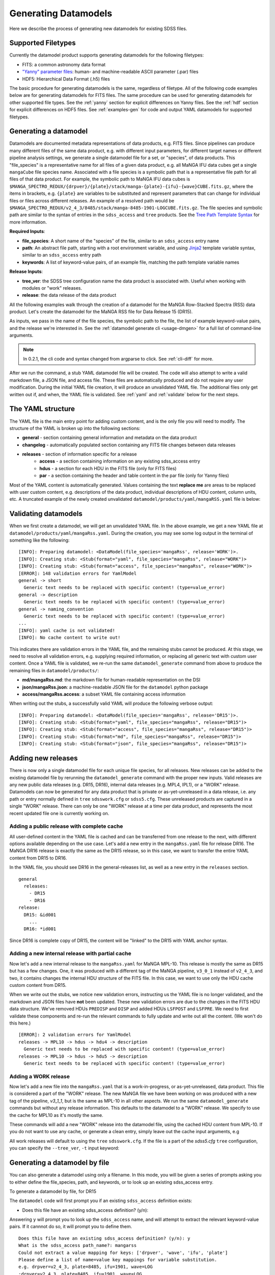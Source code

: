 
.. _generate:

Generating Datamodels
=====================

Here we describe the process of generating new datamodels for existing SDSS files.

Supported Filetypes
-------------------

Currently the datamodel product supports generating datamodels for the following filetypes:

- FITS: a common astronomy data format
- `"Yanny" parameter files <https://www.sdss.org/dr17/software/par/>`_: human- and machine-readable ASCII parameter (.par) files
- HDF5: Hierarchical Data Format (.h5) files

The basic procedure for generating datamodels is the same, regardless of filetype.  All of the following code
examples below are for generating datamodels for FITS files.  The same procedure can be used for generating
datamodels for other supported file types.  See the :ref:`yanny` section for explicit differences on
Yanny files. See the :ref:`hdf` section for explicit differences on HDF5 files. See :ref:`examples-gen`
for code and output YAML datamodels for supported filetypes.

Generating a datamodel
----------------------

Datamodels are documented metadata representations of data products, e.g. FITS files.  Since pipelines
can produce many different files of the same data product, e.g. with different input parameters, for
different target names or different pipeline analysis settings, we generate a single datamodel file
for a set, or "species", of data products.  This "file_species" is a representative name for all
files of a given data product, e.g. all MaNGA IFU data cubes get a single ``mangaCube`` file
species name.  Associated with a file species is a symbolic path that is a representative file path
for all files of that data product.  For example, the symbolic path to MaNGA IFU data cubes is
``$MANGA_SPECTRO_REDUX/{drpver}/{plate}/stack/manga-{plate}-{ifu}-{wave}CUBE.fits.gz``, where the items
in brackets, e.g. ``{plate}`` are variables to be substituted and represent parameters that can change for
individual files or files across different releases.  An example of a resolved path would be
``$MANGA_SPECTRO_REDUX/v2_4_3/8485/stack/manga-8485-1901-LOGCUBE.fits.gz``.  The file species and
symbolic path are similar to the syntax of entries in the ``sdss_access`` and ``tree`` products.
See the `Tree Path Template Syntax <https://sdss-tree.readthedocs.io/en/latest/paths.html#define-a-new-path-template>`_
for more information.

**Required Inputs**:

- **file_species**: A short name of the "species" of the file, similar to an ``sdss_access`` entry name
- **path**: An abstract file path, starting with a root environment variable, and using `Jinja2 <https://jinja.palletsprojects.com/en/3.0.x/>`_ template variable syntax, similar to an ``sdss_access`` entry path
- **keywords**: A list of keyword-value pairs, of an example file, matching the path template variable names

**Release Inputs**:

- **tree_ver**: the SDSS tree configuration name the data product is associated with.  Useful when working with modules or "work" releases.
- **release**: the data release of the data product

All the following examples walk through the creation of a datamodel for the
MaNGA Row-Stacked Spectra (RSS) data product.  Let's create the datamodel for
the MaNGA RSS file for Data Release 15 (DR15).

.. tab:: CLI

    Generate a datamodel using the command-line:

    .. code-block:: console

        $ datamodel generate -f mangaRss \
        -p MANGA_SPECTRO_REDUX/{drpver}/{plate}/stack/manga-{plate}-{ifu}-{wave}RSS.fits.gz \
        -k plate=8485 -k ifu=1901 -k drpver=v2_4_3 -k wave=LOG -r DR15

.. tab:: Python

    or from within Python

    .. code-block:: python

        from datamodel.generate import DataModel

        # define the inputs
        file_species = "mangaRss"
        path = "MANGA_SPECTRO_REDUX/{drpver}/{plate}/stack/manga-{plate}-{ifu}-{wave}RSS.fits.gz"
        keys = ['plate=8485', 'ifu=1901', 'drpver=v2_4_3', 'wave=LOG']

        # generate a datamodel for Data Release 15 (DR15)
        dm = DataModel(file_spec=file_species, path=path, keywords=keys, release='DR15')

        # write out the stub files
        dm.write_stubs()

As inputs, we pass in the name of the file species, the symbolic path to the file, the list of
example keyword-value pairs, and the release we're interested in.  See the
:ref:`datamodel generate cli <usage-dmgen>` for a full list of command-line arguments.

.. note::
  In 0.2.1, the cli code and syntax changed from argparse to click.  See :ref:`cli-diff` for more.

After we run the command, a stub YAML datamodel file will be created.  The code will also attempt to write
a valid markdown file, a JSON file, and access file.  These files are automatically produced and do not require
any user modification.  During the initial YAML file creation, it will produce an unvalidated
YAML file.  The additional files only get written out if, and when, the YAML file is validated.
See :ref:`yaml` and :ref:`validate` below for the next steps.

.. _yaml:

The YAML structure
------------------

The YAML file is the main entry point for adding custom content, and is the only file you will need to
modify.  The structure of the YAML is broken up into the following sections:

- **general** - section containing general information and metadata on the data product
- **changelog** - automatically populated section containing any FITS file changes between data releases
- **releases** - section of information specific for a release
    - **access** - a section containing information on any existing sdss_access entry
    - **hdus** - a section for each HDU in the FITS file (only for FITS files)
    - **par** - a section containing the header and table content in the par file (only for Yanny files)

Most of the YAML content is automatically generated.  Values containing the text **replace me** are
areas to be replaced with user custom content, e.g. descriptions of the data product, individual
descriptions of HDU content, column units, etc.  A truncated example of the newly created
unvalidated ``datamodel/products/yaml/mangaRSS.yaml`` file is below:

.. tab:: FITS Yaml

    Example yaml datamodel for the MaNGA RSS FITS file, shortened for brevity

    .. code-block:: yaml

        general:
          name: mangaRss
          short: replace me - with a short one sentence summary of file
          description: replace me - with a longer description of the data product
          datatype: FITS
          filesize: 14 MB
          releases:
            - DR15
          environments:
            - MANGA_SPECTRO_REDUX
          naming_convention: replace me - with $MANGA_SPECTRO_REDUX/[DRPVER]/[PLATE]/stack/manga-[PLATE]-[IFU]-[WAVE]RSS.fits.gz
            or manga-8485-1901-LOGRSS.fits.gz but with regex pattern matches
          generated_by: replace me - with the name(s) of any git or svn product(s) that produces
            this product.
        changelog:
          description: Describes changes to the datamodel product and/or file structure from
            one release to another
          releases: {}
        releases:
          DR15:
            template: $MANGA_SPECTRO_REDUX/[DRPVER]/[PLATE]/stack/manga-[PLATE]-[IFU]-[WAVE]RSS.fits.gz
            example: v2_4_3/8485/stack/manga-8485-1901-LOGRSS.fits.gz
            location: '{drpver}/{plate}/stack/manga-{plate}-{ifu}-{wave}RSS.fits.gz'
            environment: MANGA_SPECTRO_REDUX
            access:
              in_sdss_access: true
              path_name: mangarss
              path_template: $MANGA_SPECTRO_REDUX/{drpver}/{plate}/stack/manga-{plate}-{ifu}-{wave}RSS.fits.gz
              path_kwargs:
                - plate
                - drpver
                - wave
                - ifu
              access_string: mangaRss = $MANGA_SPECTRO_REDUX/{drpver}/{plate}/stack/manga-{plate}-{ifu}-{wave}RSS.fits.gz
            hdus:
              hdu0:
                name: PRIMARY
                description: replace me description
                is_image: true
                size: 0 bytes
                header:
                  - key: SIMPLE
                    value: true
                    comment: ''
              hdu1:
                ...

.. _validate:

Validating datamodels
---------------------

When we first create a datamodel, we will get an unvalidated YAML file.  In the above example, we get a
new YAML file at ``datamodel/products/yaml/mangaRss.yaml``.  During the creation, you may see some log
output in the terminal of something like the following:
::

    [INFO]: Preparing datamodel: <DataModel(file_species='mangaRss', release='WORK')>.
    [INFO]: Creating stub: <Stub(format="yaml", file_species="mangaRss", release="WORK")>
    [INFO]: Creating stub: <Stub(format="access", file_species="mangaRss", release="WORK")>
    [ERROR]: 148 validation errors for YamlModel
    general -> short
      Generic text needs to be replaced with specific content! (type=value_error)
    general -> description
      Generic text needs to be replaced with specific content! (type=value_error)
    general -> naming_convention
      Generic text needs to be replaced with specific content! (type=value_error)
    ...
    [INFO]: yaml cache is not validated!
    [INFO]: No cache content to write out!

This indicates there are validation errors in the YAML file, and the remaining stubs cannot be produced.
At this stage, we need to resolve all validation errors, e.g. supplying required information, or replacing
all generic text with custom user content.  Once a YAML file is validated, we re-run the same
``datamodel_generate`` command from above to produce the remaining files in ``datamodel/products/``:

- **md/mangaRss.md**: the markdown file for human-readable representation on the DSI
- **json/mangaRss.json**: a machine-readable JSON file for the ``datamodel`` python package
- **access/mangaRss.access**: a subset YAML file containing access information

When writing out the stubs, a successfully valid YAML will produce the following verbose output:
::

    [INFO]: Preparing datamodel: <DataModel(file_species='mangaRss', release='DR15')>.
    [INFO]: Creating stub: <Stub(format="yaml", file_species="mangaRss", release="DR15")>
    [INFO]: Creating stub: <Stub(format="access", file_species="mangaRss", release="DR15")>
    [INFO]: Creating stub: <Stub(format="md", file_species="mangaRss", release="DR15")>
    [INFO]: Creating stub: <Stub(format="json", file_species="mangaRss", release="DR15")>

Adding new releases
-------------------

There is now only a single datamodel file for each unique file species, for all releases.  New releases
can be added to the existing datamodel file by rerunning the ``datamodel_generate`` command with the
proper new inputs.  Valid releases are any new public data releases (e.g. DR15, DR16), internal
data releases (e.g. MPL4, IPL1), or a "WORK" release.  Datamodels can now be generated for any data
product that is private or as-yet-unreleased in a data release, i.e. any path or entry normally defined
in ``tree`` ``sdsswork.cfg`` or ``sdss5.cfg``.  These unreleased products are captured in a
single "WORK" release.  There can only be one "WORK" release at a time per data product, and
represents the most recent updated file one is currently working on.

Adding a public release with complete cache
^^^^^^^^^^^^^^^^^^^^^^^^^^^^^^^^^^^^^^^^^^^

All user-defined content in the YAML file is cached and can be transferred from one release to the
next, with different options available depending on the use case.  Let's add a new entry in the
``mangaRss.yaml`` file for release DR16.  The MaNGA DR16 release is exactly the same as the DR15
release, so in this case, we want to transfer the entire YAML content from DR15 to DR16.

.. tab:: CLI

    From the command-line, we specify release DR16, and use the ``--use-cache``, or ``-c``, to instruct
    it to use the DR15 cache content.

    .. code-block:: console

        $ datamodel generate -f mangaRss \
        -p MANGA_SPECTRO_REDUX/{drpver}/{plate}/stack/manga-{plate}-{ifu}-{wave}RSS.fits.gz \
        -k plate=8485 -k ifu=1901 -k drpver=v2_4_3 -k wave=LOG -r DR16 --use-cache DR15

.. tab:: Python

    From python, we specify the ``use_cache_release`` and ``full_cache``
    keyword arguments to :py:func:`~datamodel.generate.datamodel.DataModel.write_stubs`.

    .. code-block:: python

        from datamodel.generate import DataModel

        # define the inputs
        file_species = "mangaRss"
        path = "MANGA_SPECTRO_REDUX/{drpver}/{plate}/stack/manga-{plate}-{ifu}-{wave}RSS.fits.gz"
        keys = ['plate=8485', 'ifu=1901', 'drpver=v2_4_3', 'wave=LOG']

        # generate a datamodel for Data Release 16 (DR16)
        dm = DataModel(file_spec=file_species, path=path, keywords=keys, release='DR16')

        # write out the stub files with the complete DR15 cache
        dm.write_stubs(use_cache_release='DR15', full_cache=True)

In the YAML file, you should see DR16 in the general-releases list, as well as a new entry
in the ``releases`` section.
::

    general
      releases:
        - DR15
        - DR16
    release:
      DR15: &id001
        ...
      DR16: *id001

Since DR16 is complete copy of DR15, the content will be "linked" to the DR15 with YAML anchor syntax.

Adding a new internal release with partial cache
^^^^^^^^^^^^^^^^^^^^^^^^^^^^^^^^^^^^^^^^^^^^^^^^

Now let's add a new internal release to the ``mangaRss.yaml`` for MaNGA MPL-10.  This release is mostly
the same as DR15 but has a few changes.  One, it was produced with a different tag of the MaNGA pipeline,
``v3_0_1`` instead of ``v2_4_3``, and two, it contains changes the internal HDU structure of the
FITS file.  In this case, we want to use only the HDU cache custom content from DR15.

.. tab:: CLI

    From the command-line, we specify release MPL10, the ``--use-cache`` argument for DR15, and now the
    ``-hdus-only`` flag.

    .. code-block:: console

        $ datamodel generate -f mangaRss \
        -p MANGA_SPECTRO_REDUX/{drpver}/{plate}/stack/manga-{plate}-{ifu}-{wave}RSS.fits.gz \
        -k plate=8485 -k ifu=1901 -k drpver=v3_0_1 -k wave=LOG -r MPL10 --use-cache DR15 --hdus-only

.. tab:: Python

    From python, we specify only the ``use_cache_release`` keyword arguments to
    :py:func:`~datamodel.generate.datamodel.DataModel.write_stubs`.

    .. code-block:: python

        from datamodel.generate import DataModel

        # define the inputs
        file_species = "mangaRss"
        path = "MANGA_SPECTRO_REDUX/{drpver}/{plate}/stack/manga-{plate}-{ifu}-{wave}RSS.fits.gz"
        keys = ['plate=8485', 'ifu=1901', 'drpver=v3_0_1', 'wave=LOG']

        # generate a datamodel for internal release MPL-10
        dm = DataModel(file_spec=file_species, path=path, keywords=keys, release='MPL10')

        # write out the stub files with the partial DR15 cache
        dm.write_stubs(use_cache_release='DR15')

When we write out the stubs, we notice new validation errors, instructing us the YAML file is no longer
validated, and the markdown and JSON files have **not** been updated.  These new validation errors are
due to the changes in the FITS HDU data structure.  We've removed HDUs ``PREDISP`` and ``DISP`` and added
HDUs ``LSFPOST`` and ``LSFPRE``. We need to first validate these components and re-run the
relevant commands to fully update and write out all the content. (We won't do this here.)
::

    [ERROR]: 2 validation errors for YamlModel
    releases -> MPL10 -> hdus -> hdu4 -> description
      Generic text needs to be replaced with specific content! (type=value_error)
    releases -> MPL10 -> hdus -> hdu5 -> description
      Generic text needs to be replaced with specific content! (type=value_error)

Adding a WORK release
^^^^^^^^^^^^^^^^^^^^^

Now let's add a new file into the ``mangaRss.yaml`` that is a work-in-progress, or as-yet-unreleased,
data product.  This file is considered a part of the "WORK" release. The new MaNGA file we have been
working on was produced with a new tag of the pipeline, `v3_1_1`, but is the same as MPL-10 in all other
aspects.  We run the same ``datamodel_generate`` commands but without any release information.  This
defaults to the datamodel to a "WORK" release.  We specify to use the cache for MPL10 as it's mostly
the same.

.. tab:: CLI

    .. code-block:: console

        $ datamodel generate -f mangaRss \
        -p MANGA_SPECTRO_REDUX/{drpver}/{plate}/stack/manga-{plate}-{ifu}-{wave}RSS.fits.gz \
        -k plate=8485 -k ifu=1901 -k drpver=v3_1_1 -k wave=LOG --use-cache MPL10 --hdus-only

.. tab:: Python

    .. code-block:: python

        from datamodel.generate import DataModel

        # define the inputs
        file_species = "mangaRss"
        path = "MANGA_SPECTRO_REDUX/{drpver}/{plate}/stack/manga-{plate}-{ifu}-{wave}RSS.fits.gz"
        keys = ['plate=8485', 'ifu=1901', 'drpver=v3_1_1', 'wave=LOG']

        # generate a datamodel for the latest working copy
        dm = DataModel(file_spec=file_species, path=path, keywords=keys)

        # write out the stub files with the partial MPL10 cache
        dm.write_stubs(use_cache_release='MPL10')

These commands will add a new "WORK" release into the datamodel file, using the cached HDU content from
MPL-10. If you do not want to use any cache, or generate a clean entry, simply leave out the cache
input arguments, e.g

.. tab:: CLI

    .. code-block:: console

        $ datamodel generate -f mangaRss \
        -p MANGA_SPECTRO_REDUX/{drpver}/{plate}/stack/manga-{plate}-{ifu}-{wave}RSS.fits.gz \
        -k plate=8485 -k ifu=1901 -k drpver=v3_1_1 -k wave=LOG

.. tab:: Python

    .. code-block:: python

        dm = DataModel(file_spec=file_species, path=path, keywords=keys)
        dm.write_stubs()

All work releases will default to using the ``tree`` ``sdsswork.cfg``.  If the file is a part of
the `sdss5.cfg` ``tree`` configuration, you can specify the ``--tree_ver``, ``-t`` input keyword:

.. tab:: CLI

    .. code-block:: console

        $ datamodel generate -t sdss5 -f .....

.. tab:: Python

    .. code-block:: python

        dm = DataModel(file_spec=file_species, path=path, keywords=keys, tree_ver='sdss5')


Generating a datamodel by file
------------------------------

You can also generate a datamodel using only a filename.  In this mode, you will be given a series of
prompts asking you to either define the file_species, path, and keywords, or to look up an existing
sdss_access entry.

To generate a datamodel by file, for DR15

.. tab:: CLI

    .. code-block:: console

        $ datamodel generate -r DR15 \
        -n /Users/Brian/Work/sdss/sas/dr15/manga/spectro/redux/v2_4_3/8485/stack/manga-8485-1901-LOGRSS.fits.gz

.. tab:: Python

    .. code-block:: python

        from datamodel.generate import DataModel

        ff='/Users/Brian/Work/sdss/sas/dr15/manga/spectro/redux/v2_4_3/8485/stack/manga-8485-1901-LOGRSS.fits.gz'
        dm = DataModel.from_file(ff, tree_ver='dr15')

The ``datamodel`` code will first prompt you if an existing ``sdss_access`` definition exists:

- Does this file have an existing sdss_access definition? (y/n):

Answering ``y`` will prompt you to look up the ``sdss_access`` name, and will attempt to extract
the relevant keyword-value pairs.  If it cannnot do so, it will prompt you to define them.

::

    Does this file have an existing sdss_access definition? (y/n): y
    What is the sdss_access path_name?: mangarss
    Could not extract a value mapping for keys: ['drpver', 'wave', 'ifu', 'plate']
    Please define a list of name=value key mappings for variable substitution.
    e.g. drpver=v2_4_3, plate=8485, ifu=1901, wave=LOG
    :drpver=v2_4_3, plate=8485, ifu=1901, wave=LOG

If the file does not have an existing ``sdss_access`` entry, i.e. answering ``n``, it will prompt you
to define new inputs for the file species, symbolic path, and example keywords:
::

    Does this file have an existing sdss_access definition? (y/n): n
    Define a new path_name / file_species, e.g. mangaRss: mangaRss
    Define a new path template, starting with an environment variable label.
    Use jinja {} templating to define variable name used for substitution.
    e.g. "MANGA_SPECTRO_REDUX/{drpver}/{plate}/stack/manga-{plate}-{ifu}-{wave}RSS.fits.gz"
    : MANGA_SPECTRO_REDUX/{drpver}/{plate}/stack/manga-{plate}-{ifu}-{wave}RSS.fits.gz
    Define a list of name=value key mappings for variable substitution.
    e.g. drpver=v2_4_3, plate=8485, ifu=1901, wave=LOG
    : drpver=v2_4_3, plate=8485, ifu=1901, wave=LOG

Either way, at the end it will ask you to confirm your definitions:
::

    Confirm the following: (y/n):
     file = /Users/Brian/Work/sdss/sas/dr15/manga/spectro/redux/v2_4_3/8485/stack/manga-8485-1901-LOGRSS.fits.gz
     path_name = mangarss
     path_template = MANGA_SPECTRO_REDUX/{drpver}/{plate}/stack/manga-{plate}-{ifu}-{wave}RSS.fits.gz
     path_keys = ['drpver=v2_4_3', 'plate=8485', 'ifu=1901', 'wave=LOG']


Adding the datamodel to the DSI
-------------------------------

Once a valid datamodel markdown is created, it will be automatically added to the
SDSS Data Specification Index (`DSI <https://github.com/sdss/dsi>`_) for display.  The DSI is a
web application accessible at https://data.sdss5.org/dsi using the standard SDSS passwords.  You
do not need to do anything extra to have your datamodel appear on the DSI, only ensure that a
valid JSON representation has been created.

.. _yanny:

Yanny Parameter files
---------------------

While most of the datamodel workflow is the same for `par files <https://www.sdss.org/dr17/software/par/>`_ as for FITS,
there are a few differences, which we describe here.

The PRODUCT_ROOT environment variable
^^^^^^^^^^^^^^^^^^^^^^^^^^^^^^^^^^^^^

Many Yanny parameter files are defined inside SVN or GIT repository software products, which can be checked out by the user or
installed via the ``sdss-install`` product.  For example the SDSS **platePlans.par** lives inside the ``platelist`` repo, whose
path is defined as ``$PLATELIST_DIR/platePlans.par``, using the ``PLATELIST_DIR`` environment variable.

Since the ``PLATELIST_DIR`` environment variable can point to any custom user or SAS location, or to a location
installed by ``sdss-install``, and can also vary during data releases when software is tagged, a flexible definition
is needed.  This flexibility is controlled by a ``PRODUCT_ROOT`` environment variable.  You can find more info on
``PRODUCT_ROOT`` in the `SVN/Git Data Files <https://sdss-tree.readthedocs.io/en/latest/paths.html#defining-paths-to-data-files-in-svn>`_ section of the ``tree`` documentation.

By default the datamodel product will use any existing custom environment variable definition found in your
local ``os.environ``.  However, if one cannot be found, it falls back on any definition found in the ``tree`` product.
This may invoke the ``PRODUCT_ROOT`` envvar.  For example, in the ``tree`` product, the ``PLATELIST_DIR`` env path
for ``sdsswork`` is defined as ``$PRODUCT_ROOT/data/sdss/platelist/trunk``, as a general location where to find platelist files.

The datamodel product will attempt to find a valid ``PRODUCT_ROOT`` environment variable definition in your system, in the
following order of precedence of variable names:

- PRODUCT_ROOT
- SDSS_GIT_ROOT or SDSS_SVN_ROOT
- SDSS_INSTALL_PRODUCT_ROOT
- SDSS4_PRODUCT_ROOT
- the parent diretory of SAS_BASE_DIR

.. note::

  When running the datamodel product at Utah, most software products are already installed.  Their environment variables
  along with the underlying PRODUCT_ROOT environment variable, will already be defined.  The user does not have to do
  anything extra to enable this functionality.


Example Par YAML
^^^^^^^^^^^^^^^^

The YAML datamodel for a par file is mostly the same as for FITS files, but with a ``par`` section instead of
an ``hdus`` section.  Let's generate an example datamodel stub for the SDSS platePlans yanny file, located in the top-level
directory of the platelist product.  The code to generate the datamodel stub is:

.. code-block:: python

    dm = DataModel(file_spec='platePlans', path='PLATELIST_DIR/platePlans.par', keywords=[], release="WORK")
    dm.write_stubs()

The output datamodel file, ``products/yaml/platePlans.yaml`` has the following contents:

.. tab:: PAR Yaml

    Example yaml datamodel for the SDSS plate plans par file, shortened for brevity

    .. code-block:: yaml

        general:
          name: platePlans
          short: replace me - with a short one sentence summary of file
          description: replace me - with a longer description of the data product
          datatype: PAR
          filesize: 1 MB
          releases:
          - WORK
          environments:
          - PLATELIST_DIR
          naming_convention: replace me - with $PLATELIST_DIR/platePlans.par or platePlans.par
            but with regex pattern matches
          generated_by: replace me - with the name(s) of any git or svn product(s) that produces
            this product.
          design: false
        changelog:
          description: Describes changes to the datamodel product and/or file structure from
            one release to another
          releases: {}
        releases:
          WORK:
            template: $PLATELIST_DIR/platePlans.par
            example: platePlans.par
            location: platePlans.par
            environment: PLATELIST_DIR
            access:
              in_sdss_access: true
              path_name: platePlans
              path_template: $PLATELIST_DIR/platePlans.par
              path_kwargs: []
              access_string: platePlans = $PLATELIST_DIR/platePlans.par
            par:
              comments: |-
                # platePlans.par
                #
                # Global plate planning file for SDSS-III
                #
                # Every plate number (plateid) has one and only one entry here.
                #
                # Numbering of plates starts after last plates of SDSS-II, which
                # were the MARVELS June 2008 pre-selection plates (3000-3014).
                # Note that SDSS-II also used plate numbers 8000-8033, which should
                # therefore be avoided
                #
                # Meaning of columns:
                #  plateid - unique ID of plate
                #  designid - ID of "design"; two plates can have the same design
                #             but be drilled for different HA, TEMP, EPOCH
                # ...
                # ...
                #
              header: []
              tables:
                PLATEPLANS:
                  name: PLATEPLANS
                  description: replace me - with a description of this table
                  n_rows: 7551
                  structure:
                  - name: plateid
                    type: int
                    description: replace me - with a description of this column
                    unit: replace me - with a unit of this column
                    is_array: false
                    is_enum: false
                    example: 186
                  - name: designid
                    type: int
                    description: replace me - with a description of this column
                    unit: replace me - with a unit of this column
                    is_array: false
                    is_enum: false
                    example: -1
                  ...

Yaml "Par" Section
^^^^^^^^^^^^^^^^^^

The ``par`` section of the YAML file has the following content:

- **comments**: a string block of any comments found at the top of the Yanny par file, up to the "typedef" struct definition.
- **header**: a list of any header keywords found in the Yanny par file
- **tables**: a dictionary of tables defined in the Yanny par file

Each table entry has a table name (``name``), a description of the table (``description``), the number of rows
in the table (``n_rows``), and a list of column definitions (``structure``). The column definitions are constructed
from the Yanny ``typedef`` structure definition found in the file for the given table.

The ``type`` column parameter is pulled directly from the ``typedef`` column definition, eg. ``int plateid``.  For column
defintions with a size element, they are stored on the type itself.  For example ``char survey[20]`` is stored
as type ``char[20]``. The array Yanny column definition ``float ha[6];`` would be converted to the yaml entry:

.. code-block:: yaml

    - name: ha
      type: float[6]
      description: replace me - with a description of this column
      unit: replace me - with a unit of this column
      is_array: true
      is_enum: false
      example:
      - -45.0
      - 0.0
      - 0.0
      - 0.0
      - 0.0
      - 0.0

For Yanny columns with an "enumerated" definition, the ``type`` will be set to the name of the enum ``typedef`` structure,
and have ``is_enum`` set to True.  The enumerated values will be listed in the ``enum_values`` yaml parameter.  For example,
the SDSS-V ``sdsscore`` configuration summary file, ``confSummary-XXXX.par`` has a ``fiberType`` column with an ENUM
definition of
::

  typedef enum {
      BOSS,
      APOGEE,
      METROLOGY,
      NONE
  } FIBERTYPE;

The corresponding YAML entry would be:

.. code-block:: yaml

    - name: fiberType
      type: FIBERTYPE
      description: replace me - with a description of this column
      unit: replace me - with a unit of this column
      is_array: false
      is_enum: true
      enum_values:
      - BOSS
      - APOGEE
      - METROLOGY
      - NONE
      example: APOGEE

.. _hdf:

HDF5 Files
----------

